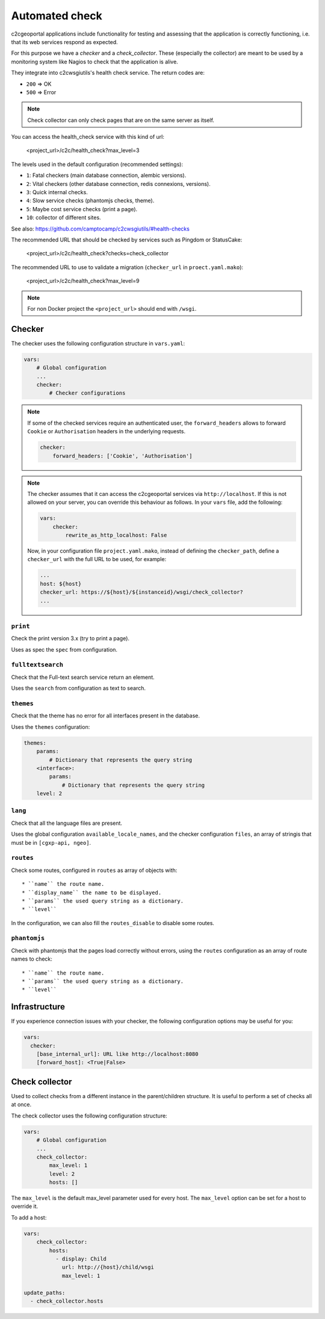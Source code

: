 .. _integrator_checker:

Automated check
===============

c2cgeoportal applications include functionality for testing and assessing that the application is correctly
functioning, i.e. that its web services respond as expected.

For this purpose we have a *checker* and a *check_collector*.
These (especially the collector) are meant to be used by a
monitoring system like Nagios to check that the application is alive.

They integrate into c2cwsgiutils's health check service. The return codes are:

* ``200`` => OK
* ``500`` => Error

.. Note::

    Check collector can only check pages that are on the same server as itself.

You can access the health_check service with this kind of url:

    <project_url>/c2c/health_check?max_level=3

The levels used in the default configuration (recommended settings):

* ``1``: Fatal checkers (main database connection, alembic versions).
* ``2``: Vital checkers (other database connection, redis connexions, versions).
* ``3``: Quick internal checks.
* ``4``: Slow service checks (phantomjs checks, theme).
* ``5``: Maybe cost service checks (print a page).
* ``10``: collector of different sites.

See also: https://github.com/camptocamp/c2cwsgiutils/#health-checks

The recommended URL that should be checked by services such as Pingdom or StatusCake:

    <project_url>/c2c/health_check?checks=check_collector

The recommended URL to use to validate a migration (``checker_url`` in ``proect.yaml.mako``):

    <project_url>/c2c/health_check?max_level=9

.. note::

    For non Docker project the ``<project_url>`` should end with ``/wsgi``.

Checker
-------

The checker uses the following configuration structure in ``vars.yaml``:

.. code:: yaml

   vars:
       # Global configuration
       ...
       checker:
           # Checker configurations

.. note::

    If some of the checked services require an authenticated user, the
    ``forward_headers`` allows to forward ``Cookie`` or ``Authorisation`` headers
    in the underlying requests.

    .. code:: yaml

        checker:
            forward_headers: ['Cookie', 'Authorisation']

.. note::

    The checker assumes that it can access the c2cgeoportal services via ``http://localhost``.
    If this is not allowed on your server, you can override this behaviour as follows.
    In your ``vars`` file, add the following:

    .. code:: yaml

        vars:
            checker:
                rewrite_as_http_localhost: False

    Now, in your configuration file ``project.yaml.mako``, instead of defining the ``checker_path``,
    define a ``checker_url`` with the full URL to be used, for example:

    .. code:: yaml

        ...
        host: ${host}
        checker_url: https://${host}/${instanceid}/wsgi/check_collector?
        ...


``print``
~~~~~~~~~

Check the print version 3.x (try to print a page).

Uses as spec the ``spec`` from configuration.

``fulltextsearch``
~~~~~~~~~~~~~~~~~~

Check that the Full-text search service return an element.

Uses the ``search`` from configuration as text to search.

``themes``
~~~~~~~~~~

Check that the theme has no error for all interfaces present in the database.

Uses the ``themes`` configuration:

.. code:: yaml

   themes:
       params:
           # Dictionary that represents the query string
       <interface>:
           params:
               # Dictionary that represents the query string
       level: 2

``lang``
~~~~~~~~

Check that all the language files are present.

Uses the global configuration ``available_locale_names``, and the checker configuration ``files``,
an array of stringis that must be in ``[cgxp-api, ngeo]``.

``routes``
~~~~~~~~~~

Check some routes, configured in ``routes`` as array of objects with::

* ``name`` the route name.
* ``display_name`` the name to be displayed.
* ``params`` the used query string as a dictionary.
* ``level``

In the configuration, we can also fill the ``routes_disable`` to disable some routes.

``phantomjs``
~~~~~~~~~~~~~

Check with phantomjs that the pages load correctly without errors,
using the ``routes`` configuration as an array of route names to check::

* ``name`` the route name.
* ``params`` the used query string as a dictionary.
* ``level``

Infrastructure
--------------

If you experience connection issues with your checker, the following configuration options may be useful for you:

.. code:: yaml

   vars:
     checker:
       [base_internal_url]: URL like http://localhost:8080
       [forward_host]: <True|False>

Check collector
---------------

Used to collect checks from a different instance in the parent/children
structure. It is useful to perform a set of checks all at once.

The check collector uses the following configuration structure:

.. code:: yaml

   vars:
       # Global configuration
       ...
       check_collector:
           max_level: 1
           level: 2
           hosts: []

The ``max_level`` is the default max_level parameter used for every host. The ``max_level`` option can be set
for a host to override it.

To add a host:

.. code:: yaml

    vars:
        check_collector:
            hosts:
              - display: Child
                url: http://{host}/child/wsgi
                max_level: 1

    update_paths:
      - check_collector.hosts
